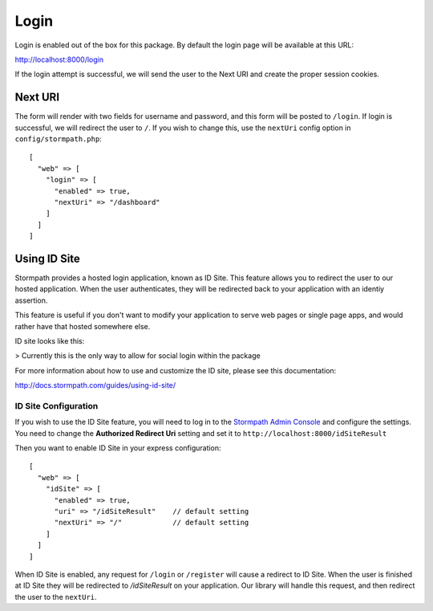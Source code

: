 .. _login:


Login
=====

Login is enabled out of the box for this package.  By default the login page
will be available at this URL:

http://localhost:8000/login

If the login attempt is successful, we will send the user to the Next URI
and create the proper session cookies.


Next URI
--------

The form will render with two fields for username and password, and this form
will be posted to ``/login``.  If login is successful, we will redirect the user
to ``/``.  If you wish to change this, use the ``nextUri`` config option in ``config/stormpath.php``::

    [
      "web" => [
        "login" => [
          "enabled" => true,
          "nextUri" => "/dashboard"
        ]
      ]
    ]



Using ID Site
-------------

Stormpath provides a hosted login application, known as ID Site.  This feature
allows you to redirect the user to our hosted application.  When the user
authenticates, they will be redirected back to your application with an identiy
assertion.

This feature is useful if you don't want to modify your application to serve
web pages or single page apps, and would rather have that hosted somewhere else.

ID site looks like this:

.. image:: /_static/id-site-login.png

> Currently this is the only way to allow for social login within the package

For more information about how to use and customize the ID site, please see
this documentation:

http://docs.stormpath.com/guides/using-id-site/


ID Site Configuration
.....................

If you wish to use the ID Site feature, you will need to log in to the
`Stormpath Admin Console`_ and configure the settings.  You need to change the
**Authorized Redirect Uri** setting and set it to
``http://localhost:8000/idSiteResult``

Then you want to enable ID Site in your express configuration::

    [
      "web" => [
        "idSite" => [
          "enabled" => true,
          "uri" => "/idSiteResult"    // default setting
          "nextUri" => "/"            // default setting
        ]
      ]
    ]

When ID Site is enabled, any request for ``/login`` or ``/register`` will cause a
redirect to ID Site.  When the user is finished at ID Site they will be
redirected to `/idSiteResult` on your application.  Our library will handle
this request, and then redirect the user to the ``nextUri``.


.. _Stormpath Admin Console: https://api.stormpath.com